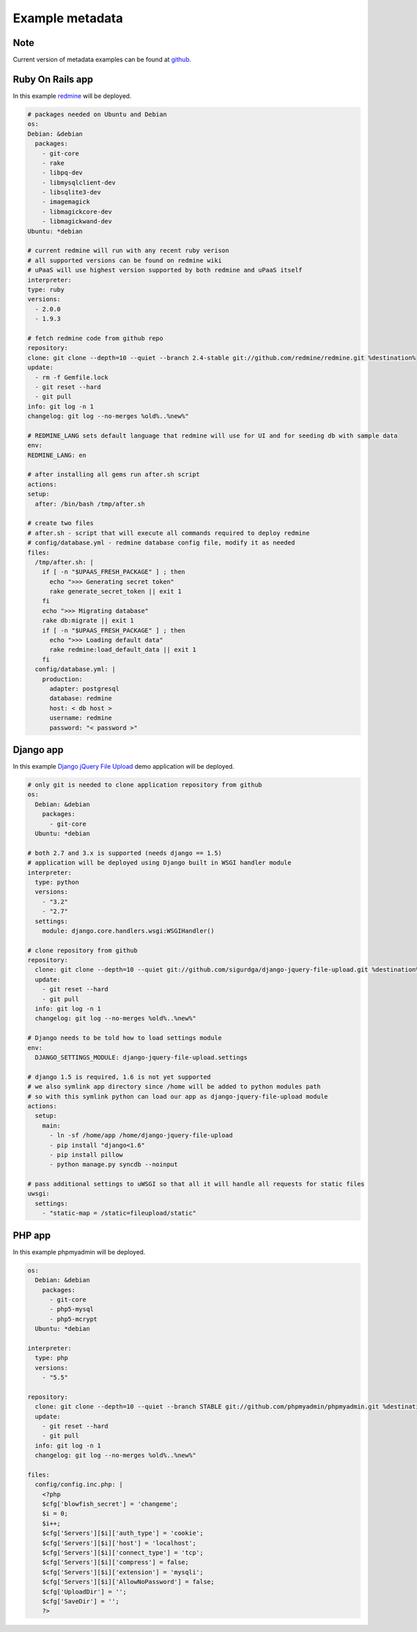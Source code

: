 Example metadata
================

Note
----

Current version of metadata examples can be found at `github <https://github.com/prymitive/upaas-admin/tree/master/tests/meta>`_.

Ruby On Rails app
-----------------

In this example `redmine <http://redmine.org>`_ will be deployed.

.. code-block:: yaml

    # packages needed on Ubuntu and Debian
    os:
    Debian: &debian
      packages:
        - git-core
        - rake
        - libpq-dev
        - libmysqlclient-dev
        - libsqlite3-dev
        - imagemagick
        - libmagickcore-dev
        - libmagickwand-dev
    Ubuntu: *debian

    # current redmine will run with any recent ruby verison
    # all supported versions can be found on redmine wiki
    # uPaaS will use highest version supported by both redmine and uPaaS itself
    interpreter:
    type: ruby
    versions:
      - 2.0.0
      - 1.9.3

    # fetch redmine code from github repo
    repository:
    clone: git clone --depth=10 --quiet --branch 2.4-stable git://github.com/redmine/redmine.git %destination%
    update:
      - rm -f Gemfile.lock
      - git reset --hard
      - git pull
    info: git log -n 1
    changelog: git log --no-merges %old%..%new%"

    # REDMINE_LANG sets default language that redmine will use for UI and for seeding db with sample data
    env:
    REDMINE_LANG: en

    # after installing all gems run after.sh script
    actions:
    setup:
      after: /bin/bash /tmp/after.sh

    # create two files
    # after.sh - script that will execute all commands required to deploy redmine
    # config/database.yml - redmine database config file, modify it as needed
    files:
      /tmp/after.sh: |
        if [ -n "$UPAAS_FRESH_PACKAGE" ] ; then
          echo ">>> Generating secret token"
          rake generate_secret_token || exit 1
        fi
        echo ">>> Migrating database"
        rake db:migrate || exit 1
        if [ -n "$UPAAS_FRESH_PACKAGE" ] ; then
          echo ">>> Loading default data"
          rake redmine:load_default_data || exit 1
        fi
      config/database.yml: |
        production:
          adapter: postgresql
          database: redmine
          host: < db host >
          username: redmine
          password: "< password >"


Django app
----------

In this example `Django jQuery File Upload <https://github.com/sigurdga/django-jquery-file-upload>`_ demo application will be deployed.

.. code-block:: yaml

    # only git is needed to clone application repository from github
    os:
      Debian: &debian
        packages:
          - git-core
      Ubuntu: *debian

    # both 2.7 and 3.x is supported (needs django == 1.5)
    # application will be deployed using Django built in WSGI handler module
    interpreter:
      type: python
      versions:
        - "3.2"
        - "2.7"
      settings:
        module: django.core.handlers.wsgi:WSGIHandler()

    # clone repository from github
    repository:
      clone: git clone --depth=10 --quiet git://github.com/sigurdga/django-jquery-file-upload.git %destination%
      update:
        - git reset --hard
        - git pull
      info: git log -n 1
      changelog: git log --no-merges %old%..%new%"

    # Django needs to be told how to load settings module
    env:
      DJANGO_SETTINGS_MODULE: django-jquery-file-upload.settings

    # django 1.5 is required, 1.6 is not yet supported
    # we also symlink app directory since /home will be added to python modules path
    # so with this symlink python can load our app as django-jquery-file-upload module
    actions:
      setup:
        main:
          - ln -sf /home/app /home/django-jquery-file-upload
          - pip install "django<1.6"
          - pip install pillow
          - python manage.py syncdb --noinput

    # pass additional settings to uWSGI so that all it will handle all requests for static files
    uwsgi:
      settings:
        - "static-map = /static=fileupload/static"


PHP app
-------

In this example phpmyadmin will be deployed.

.. code-block:: yaml

    os:
      Debian: &debian
        packages:
          - git-core
          - php5-mysql
          - php5-mcrypt
      Ubuntu: *debian

    interpreter:
      type: php
      versions:
        - "5.5"

    repository:
      clone: git clone --depth=10 --quiet --branch STABLE git://github.com/phpmyadmin/phpmyadmin.git %destination%
      update:
        - git reset --hard
        - git pull
      info: git log -n 1
      changelog: git log --no-merges %old%..%new%"

    files:
      config/config.inc.php: |
        <?php
        $cfg['blowfish_secret'] = 'changeme';
        $i = 0;
        $i++;
        $cfg['Servers'][$i]['auth_type'] = 'cookie';
        $cfg['Servers'][$i]['host'] = 'localhost';
        $cfg['Servers'][$i]['connect_type'] = 'tcp';
        $cfg['Servers'][$i]['compress'] = false;
        $cfg['Servers'][$i]['extension'] = 'mysqli';
        $cfg['Servers'][$i]['AllowNoPassword'] = false;
        $cfg['UploadDir'] = '';
        $cfg['SaveDir'] = '';
        ?>
